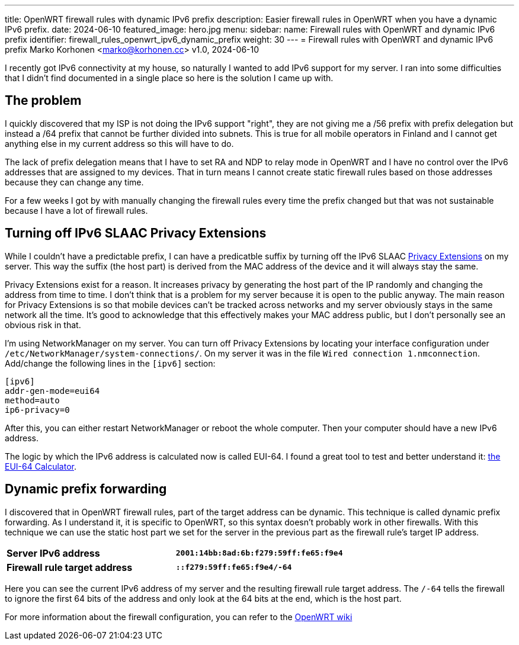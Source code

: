 ---
title: OpenWRT firewall rules with dynamic IPv6 prefix
description: Easier firewall rules in OpenWRT when you have a dynamic IPv6 prefix.
date: 2024-06-10
featured_image: hero.jpg
menu:
  sidebar:
    name: Firewall rules with OpenWRT and dynamic IPv6 prefix
    identifier: firewall_rules_openwrt_ipv6_dynamic_prefix
    weight: 30
---
= Firewall rules with OpenWRT and dynamic IPv6 prefix
Marko Korhonen <marko@korhonen.cc>
v1.0, 2024-06-10

I recently got IPv6 connectivity at my house, so naturally I wanted to add IPv6 support for my server. I ran into some difficulties that I didn't find documented in a single place so here is the solution I came up with.

== The problem

I quickly discovered that my ISP is not doing the IPv6 support "right", they are not giving me a /56 prefix with prefix delegation but instead a /64 prefix that cannot be further divided into subnets. This is true for all mobile operators in Finland and I cannot get anything else in my current address so this will have to do.

The lack of prefix delegation means that I have to set RA and NDP to relay mode in OpenWRT and I have no control over the IPv6 addresses that are assigned to my devices. That in turn means I cannot create static firewall rules based on those addresses because they can change any time.

For a few weeks I got by with manually changing the firewall rules every time the prefix changed but that was not sustainable because I have a lot of firewall rules.

== Turning off IPv6 SLAAC Privacy Extensions

While I couldn't have a predictable prefix, I can have a predicatble suffix by turning off the IPv6 SLAAC link:https://www.internetsociety.org/resources/deploy360/2014/privacy-extensions-for-ipv6-slaac/[Privacy Extensions] on my server. This way the suffix (the host part) is derived from the MAC address of the device and it will always stay the same.

Privacy Extensions exist for a reason. It increases privacy by generating the host part of the IP randomly and changing the address from time to time. I don't think that is a problem for my server because it is open to the public anyway. The main reason for Privacy Extensions is so that mobile devices can't be tracked across networks and my server obviously stays in the same network all the time. It's good to acknowledge that this effectively makes your MAC address public, but I don't personally see an obvious risk in that.

I'm using NetworkManager on my server. You can turn off Privacy Extensions by locating your interface configuration under `/etc/NetworkManager/system-connections/`. On my server it was in the file `Wired connection 1.nmconnection`. Add/change the following lines in the `[ipv6]` section:

[source,config]
----
[ipv6]
addr-gen-mode=eui64
method=auto
ip6-privacy=0
----

After this, you can either restart NetworkManager or reboot the whole computer. Then your computer should have a new IPv6 address.

The logic by which the IPv6 address is calculated now is called EUI-64. I found a great tool to test and better understand it: link:https://eui64-calc.princelle.org/[the EUI-64 Calculator].

== Dynamic prefix forwarding

I discovered that in OpenWRT firewall rules, part of the target address can be dynamic. This technique is called dynamic prefix forwarding. As I understand it, it is specific to OpenWRT, so this syntax doesn't probably work in other firewalls. With this technique we can use the static host part we set for the server in the previous part as the firewall rule's target IP address.

[cols="1,>s"]
|===
|*Server IPv6 address*
|`2001:14bb:8ad:6b:f279:59ff:fe65:f9e4`
|*Firewall rule target address*
|`::f279:59ff:fe65:f9e4/-64`
|===

Here you can see the current IPv6 address of my server and the resulting firewall rule target address. The `/-64` tells the firewall to ignore the first 64 bits of the address and only look at the 64 bits at the end, which is the host part.

For more information about the firewall configuration, you can refer to the link:https://openwrt.org/docs/guide-user/firewall/fw3_configurations/fw3_ipv6_examples#dynamic_prefix_forwarding[OpenWRT wiki]
